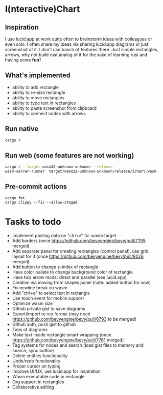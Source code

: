 * I(nteractive)Chart

[[file:ichart.png]]

** Inspiration
I use lucid.app at work quite often to brainstorm ideas with colleagues or even solo.
I often share my ideas via sharing lucid.app diagrams or just screenshot of it. I don't use banch of features there. 
Just simple rectangles, arrows, why not build rust analog of it for the sake of learning rust and having some *fun*?

** What's implemented
- ability to add rectangle
- ability to re-size rectangle
- ability to move rectangles
- ability to type text in rectangles
- ability to paste screenshot from clipboard
- ability to connect nodes with arrows

** Run native

#+BEGIN_SRC sh
cargo r 
#+END_SRC

** Run web (some features are not working)

#+BEGIN_SRC sh
cargo r --target wasm32-unknown-unknown --release
wasm-server-runner  target/wasm32-unknown-unknown/release/ichart.wasm
#+END_SRC

** Pre-commit actions

#+BEGIN_SRC
cargo fmt
cargo clippy --fix --allow-staged
#+END_SRC

* Tasks to todo
- Implement pasting data on "ctrl+v" for wasm target
- Add borders (once https://github.com/bevyengine/bevy/pull/7795 merged)
- Add separate panel for creating rectangles (control panel), use grid layout for it (once https://github.com/bevyengine/bevy/pull/8026  merged)
- Add button to change z-index of rectangle
- Have color pallete to change background color of rectangle
- Have two arrow mods: direct and parallel (see lucid.app) 
- Creation via moving from shapes panel (note: added button for now)
- Fix newline break on wasm
- Add "ctrl+a" to select text in rectangle
- Use touch event for mobile support
- Optimize wasm size
- Github private gist to save diagrams
- Export/import to ron format (may need https://github.com/bevyengine/bevy/pull/6793 to be merged)
- Github auth, push gist to github
- Tabs of diagrams
- Make text inside rectangle smart wrapping (once https://github.com/bevyengine/bevy/pull/7761 merged)
- Tag systems for nodes and search (load gist files to memory and search, sync button)
- Delete entities functionality
- Undo/redo functionality
- Proper cursor on typing
- Improve UI/UX, use lucid.app for inspiration
- Wasm executable code in rectangle
- Org support in rectangles
- Collaborative editing